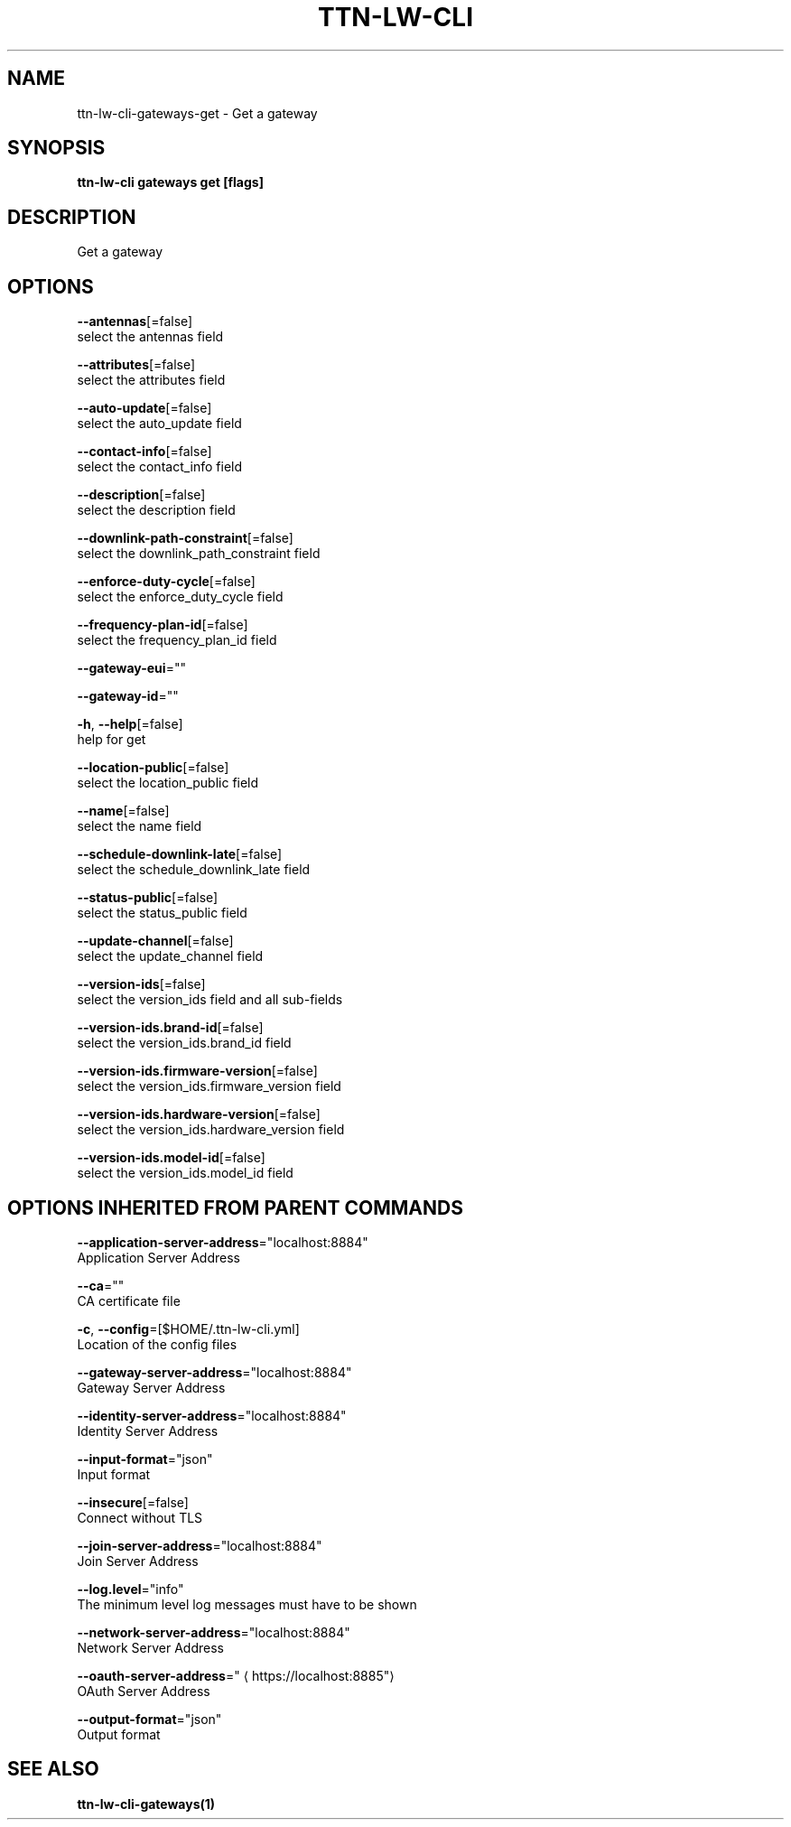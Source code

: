 .TH "TTN-LW-CLI" "1" "Feb 2019" "TTN" "The Things Network Stack for LoRaWAN" 
.nh
.ad l


.SH NAME
.PP
ttn\-lw\-cli\-gateways\-get \- Get a gateway


.SH SYNOPSIS
.PP
\fBttn\-lw\-cli gateways get [flags]\fP


.SH DESCRIPTION
.PP
Get a gateway


.SH OPTIONS
.PP
\fB\-\-antennas\fP[=false]
    select the antennas field

.PP
\fB\-\-attributes\fP[=false]
    select the attributes field

.PP
\fB\-\-auto\-update\fP[=false]
    select the auto\_update field

.PP
\fB\-\-contact\-info\fP[=false]
    select the contact\_info field

.PP
\fB\-\-description\fP[=false]
    select the description field

.PP
\fB\-\-downlink\-path\-constraint\fP[=false]
    select the downlink\_path\_constraint field

.PP
\fB\-\-enforce\-duty\-cycle\fP[=false]
    select the enforce\_duty\_cycle field

.PP
\fB\-\-frequency\-plan\-id\fP[=false]
    select the frequency\_plan\_id field

.PP
\fB\-\-gateway\-eui\fP=""

.PP
\fB\-\-gateway\-id\fP=""

.PP
\fB\-h\fP, \fB\-\-help\fP[=false]
    help for get

.PP
\fB\-\-location\-public\fP[=false]
    select the location\_public field

.PP
\fB\-\-name\fP[=false]
    select the name field

.PP
\fB\-\-schedule\-downlink\-late\fP[=false]
    select the schedule\_downlink\_late field

.PP
\fB\-\-status\-public\fP[=false]
    select the status\_public field

.PP
\fB\-\-update\-channel\fP[=false]
    select the update\_channel field

.PP
\fB\-\-version\-ids\fP[=false]
    select the version\_ids field and all sub\-fields

.PP
\fB\-\-version\-ids.brand\-id\fP[=false]
    select the version\_ids.brand\_id field

.PP
\fB\-\-version\-ids.firmware\-version\fP[=false]
    select the version\_ids.firmware\_version field

.PP
\fB\-\-version\-ids.hardware\-version\fP[=false]
    select the version\_ids.hardware\_version field

.PP
\fB\-\-version\-ids.model\-id\fP[=false]
    select the version\_ids.model\_id field


.SH OPTIONS INHERITED FROM PARENT COMMANDS
.PP
\fB\-\-application\-server\-address\fP="localhost:8884"
    Application Server Address

.PP
\fB\-\-ca\fP=""
    CA certificate file

.PP
\fB\-c\fP, \fB\-\-config\fP=[$HOME/.ttn\-lw\-cli.yml]
    Location of the config files

.PP
\fB\-\-gateway\-server\-address\fP="localhost:8884"
    Gateway Server Address

.PP
\fB\-\-identity\-server\-address\fP="localhost:8884"
    Identity Server Address

.PP
\fB\-\-input\-format\fP="json"
    Input format

.PP
\fB\-\-insecure\fP[=false]
    Connect without TLS

.PP
\fB\-\-join\-server\-address\fP="localhost:8884"
    Join Server Address

.PP
\fB\-\-log.level\fP="info"
    The minimum level log messages must have to be shown

.PP
\fB\-\-network\-server\-address\fP="localhost:8884"
    Network Server Address

.PP
\fB\-\-oauth\-server\-address\fP="
\[la]https://localhost:8885"\[ra]
    OAuth Server Address

.PP
\fB\-\-output\-format\fP="json"
    Output format


.SH SEE ALSO
.PP
\fBttn\-lw\-cli\-gateways(1)\fP
